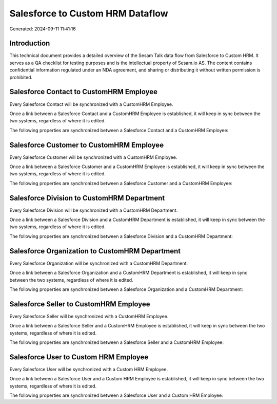 =================================
Salesforce to Custom HRM Dataflow
=================================

Generated: 2024-09-11 11:41:16

Introduction
------------

This technical document provides a detailed overview of the Sesam Talk data flow from Salesforce to Custom HRM. It serves as a QA checklist for testing purposes and is the intellectual property of Sesam.io AS. The content contains confidential information regulated under an NDA agreement, and sharing or distributing it without written permission is prohibited.

Salesforce Contact to CustomHRM Employee
----------------------------------------
Every Salesforce Contact will be synchronized with a CustomHRM Employee.

Once a link between a Salesforce Contact and a CustomHRM Employee is established, it will keep in sync between the two systems, regardless of where it is edited.

The following properties are synchronized between a Salesforce Contact and a CustomHRM Employee:

.. list-table::
   :header-rows: 1

   * - Salesforce Contact Property
     - CustomHRM Employee Property
     - CustomHRM Data Type


Salesforce Customer to CustomHRM Employee
-----------------------------------------
Every Salesforce Customer will be synchronized with a CustomHRM Employee.

Once a link between a Salesforce Customer and a CustomHRM Employee is established, it will keep in sync between the two systems, regardless of where it is edited.

The following properties are synchronized between a Salesforce Customer and a CustomHRM Employee:

.. list-table::
   :header-rows: 1

   * - Salesforce Customer Property
     - CustomHRM Employee Property
     - CustomHRM Data Type


Salesforce Division to CustomHRM Department
-------------------------------------------
Every Salesforce Division will be synchronized with a CustomHRM Department.

Once a link between a Salesforce Division and a CustomHRM Department is established, it will keep in sync between the two systems, regardless of where it is edited.

The following properties are synchronized between a Salesforce Division and a CustomHRM Department:

.. list-table::
   :header-rows: 1

   * - Salesforce Division Property
     - CustomHRM Department Property
     - CustomHRM Data Type


Salesforce Organization to CustomHRM Department
-----------------------------------------------
Every Salesforce Organization will be synchronized with a CustomHRM Department.

Once a link between a Salesforce Organization and a CustomHRM Department is established, it will keep in sync between the two systems, regardless of where it is edited.

The following properties are synchronized between a Salesforce Organization and a CustomHRM Department:

.. list-table::
   :header-rows: 1

   * - Salesforce Organization Property
     - CustomHRM Department Property
     - CustomHRM Data Type


Salesforce Seller to CustomHRM Employee
---------------------------------------
Every Salesforce Seller will be synchronized with a CustomHRM Employee.

Once a link between a Salesforce Seller and a CustomHRM Employee is established, it will keep in sync between the two systems, regardless of where it is edited.

The following properties are synchronized between a Salesforce Seller and a CustomHRM Employee:

.. list-table::
   :header-rows: 1

   * - Salesforce Seller Property
     - CustomHRM Employee Property
     - CustomHRM Data Type


Salesforce User to Custom HRM Employee
--------------------------------------
Every Salesforce User will be synchronized with a Custom HRM Employee.

Once a link between a Salesforce User and a Custom HRM Employee is established, it will keep in sync between the two systems, regardless of where it is edited.

The following properties are synchronized between a Salesforce User and a Custom HRM Employee:

.. list-table::
   :header-rows: 1

   * - Salesforce User Property
     - Custom HRM Employee Property
     - Custom HRM Data Type

